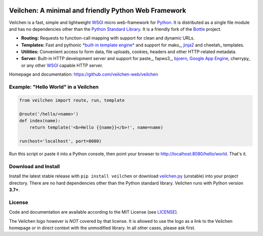 .. image:: https://raw.githubusercontent.com/veilchen-web/logos/main/veilchen-white.jpg
  :target: https://github.com/veilchen-web/veilchen
  :alt: Veilchen Logo
  :scale: 5%
  :align: right

.. _jinja2: http://jinja.pocoo.org/
.. _bjoern: https://github.com/jonashaag/bjoern
.. _WSGI: https://wsgi.readthedocs.io/
.. _Python: http://python.org/

=====================================================
Veilchen: A minimal and friendly Python Web Framework
=====================================================

Veilchen is a fast, simple and lightweight WSGI_ micro web-framework for Python_.
It is distributed as a single file module and has no dependencies other than the
`Python Standard Library <http://docs.python.org/library/>`_.
It is a friendly fork of the `Bottle <http://bottlepy.org>`_ project.


* **Routing:** Requests to function-call mapping with support for clean and  dynamic URLs.
* **Templates:** Fast and pythonic `*built-in template engine* <http://bottlepy.org/docs/dev/tutorial.html#tutorial-templates>`_ and support for mako_, jinja2_ and cheetah_ templates.
* **Utilities:** Convenient access to form data, file uploads, cookies, headers and other HTTP-related metadata.
* **Server:** Built-in HTTP development server and support for paste_, fapws3_, bjoern_, `Google App Engine <https://cloud.google.com/appengine/>`_, cherrypy_ or any other WSGI_ capable HTTP server.

Homepage and documentation: https://github.com/veilchen-web/veilchen


Example: "Hello World" in a Veilchen
------------------------------------

.. code-block:: python

  from veilchen import route, run, template

  @route('/hello/<name>')
  def index(name):
      return template('<b>Hello {{name}}</b>!', name=name)

  run(host='localhost', port=8080)

Run this script or paste it into a Python console, then point your browser to `<http://localhost:8080/hello/world>`_. That's it.


Download and Install
--------------------

.. __: https://raw.githubusercontent.com/veilchen-web/veilchen/master/veilchen.py

Install the latest stable release with ``pip install veilchen`` or download `veilchen.py`__ (unstable)
into your project directory.
There are no hard dependencies other than the Python standard library. Veilchen runs with Python version **3.7+**.


License
-------

.. __: https://raw.githubusercontent.com/veilchen-web/veilchen/master/LICENSE

Code and documentation are available according to the MIT License (see LICENSE__).

The Veilchen logo however is *NOT* covered by that license.
It is allowed to use the logo as a link to the Veilchen homepage or in direct context with the unmodified library.
In all other cases, please ask first.
